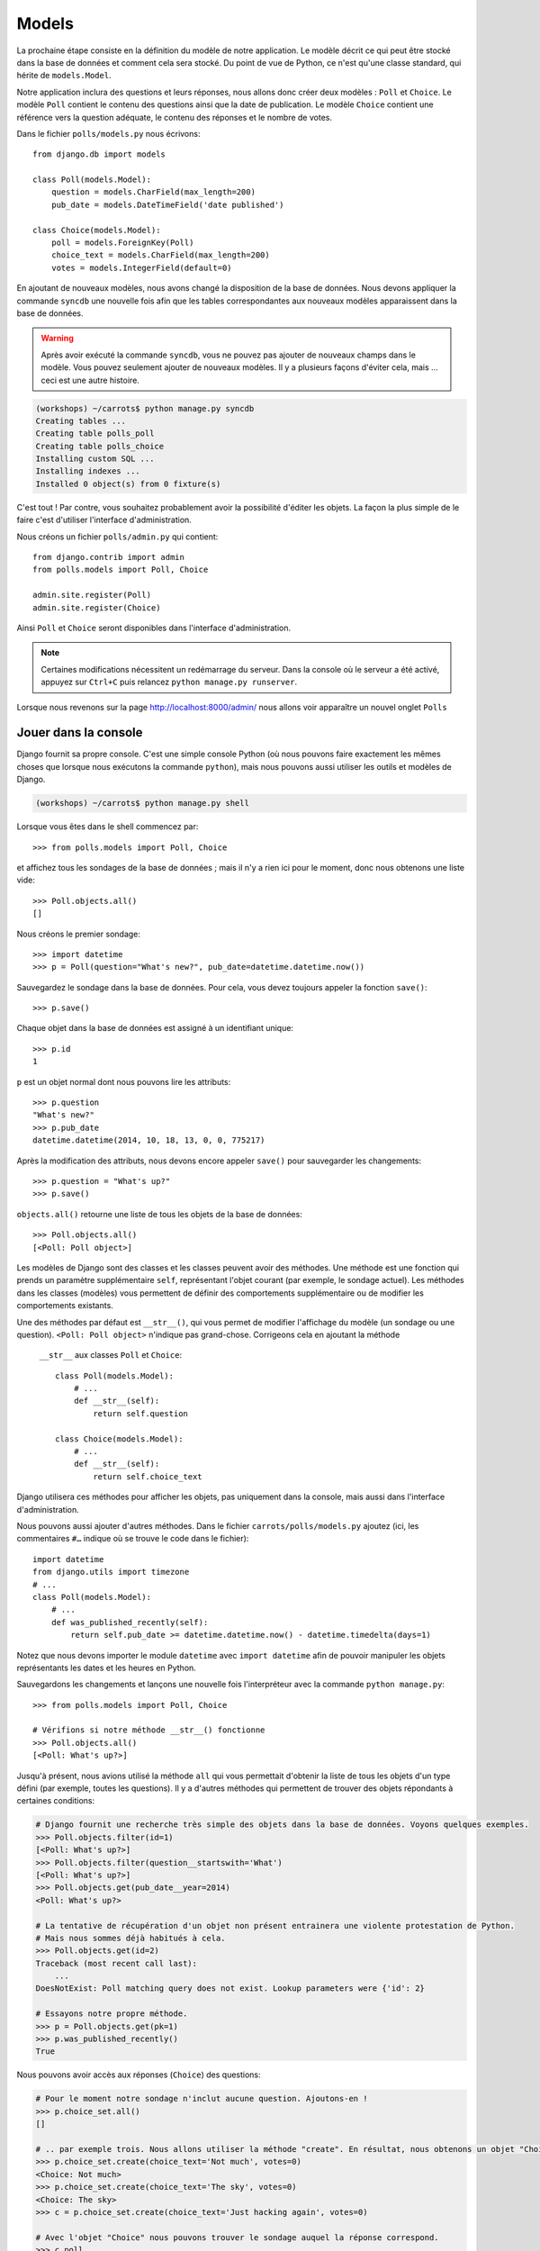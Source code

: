 
Models
======

La prochaine étape consiste en la définition du modèle de notre application. Le modèle décrit ce qui peut être stocké dans la base de données
et comment cela sera stocké. Du point de vue de Python, ce n'est qu'une classe standard, qui hérite de ``models.Model``.

Notre application inclura des questions et leurs réponses, nous allons donc créer deux modèles : ``Poll`` et ``Choice``. Le modèle ``Poll`` contient le contenu des questions ainsi que la date de publication. Le modèle
``Choice`` contient une référence vers la question adéquate, le contenu des réponses et le nombre de votes.

Dans le fichier ``polls/models.py`` nous écrivons::

    from django.db import models

    class Poll(models.Model):
        question = models.CharField(max_length=200)
        pub_date = models.DateTimeField('date published')

    class Choice(models.Model):
        poll = models.ForeignKey(Poll)
        choice_text = models.CharField(max_length=200)
        votes = models.IntegerField(default=0)

En ajoutant de nouveaux modèles, nous avons changé la disposition de la base de données. Nous devons appliquer la commande ``syncdb`` une nouvelle fois
afin que les tables correspondantes aux nouveaux modèles apparaissent dans la base de données.

.. warning::
    Après avoir exécuté la commande ``syncdb``, vous ne pouvez pas ajouter de nouveaux champs dans le modèle. Vous pouvez seulement ajouter de nouveaux modèles. Il y a plusieurs façons d'éviter cela, mais … ceci est une autre histoire.

.. code-block:: sh

   (workshops) ~/carrots$ python manage.py syncdb
   Creating tables ...
   Creating table polls_poll
   Creating table polls_choice
   Installing custom SQL ...
   Installing indexes ...
   Installed 0 object(s) from 0 fixture(s)

C'est tout ! Par contre, vous souhaitez probablement avoir la possibilité d'éditer les objets. La façon la plus simple de le faire c'est d'utiliser
l'interface d'administration.

Nous créons un fichier ``polls/admin.py`` qui contient::

    from django.contrib import admin
    from polls.models import Poll, Choice

    admin.site.register(Poll)
    admin.site.register(Choice)

Ainsi ``Poll`` et ``Choice`` seront disponibles dans l'interface d'administration.

.. note::

    Certaines modifications nécessitent un redémarrage du serveur. Dans la console où le serveur a été activé, appuyez sur ``Ctrl+C`` puis relancez ``python manage.py runserver``.

Lorsque nous revenons sur la page http://localhost:8000/admin/ nous allons voir apparaître un nouvel onglet ``Polls``


Jouer dans la console
----------------------

Django fournit sa propre console. C'est une simple console Python (où nous pouvons faire exactement les mêmes choses
que lorsque nous exécutons la commande ``python``), mais nous pouvons aussi utiliser les outils et modèles de Django.

.. code-block:: sh

   (workshops) ~/carrots$ python manage.py shell

Lorsque vous êtes dans le shell commencez par::

    >>> from polls.models import Poll, Choice

et affichez tous les sondages de la base de données ; mais il n'y a rien ici pour le moment, donc nous obtenons une liste vide::

    >>> Poll.objects.all()
    []

Nous créons le premier sondage::

    >>> import datetime
    >>> p = Poll(question="What's new?", pub_date=datetime.datetime.now())

Sauvegardez le sondage dans la base de données. Pour cela, vous devez toujours appeler la fonction ``save()``::

    >>> p.save()

Chaque objet dans la base de données est assigné à un identifiant unique::

    >>> p.id
    1

``p`` est un objet normal dont nous pouvons lire les attributs::

    >>> p.question
    "What's new?"
    >>> p.pub_date
    datetime.datetime(2014, 10, 18, 13, 0, 0, 775217)

Après la modification des attributs, nous devons encore appeler ``save()`` pour sauvegarder les changements::

    >>> p.question = "What's up?"
    >>> p.save()

``objects.all()`` retourne une liste de tous les objets de la base de données::

    >>> Poll.objects.all()
    [<Poll: Poll object>]

Les modèles de Django sont des classes et les classes peuvent avoir des méthodes. Une méthode est une fonction qui
prends un paramètre supplémentaire ``self``, représentant l'objet courant (par exemple, le sondage actuel). Les méthodes
dans les classes (modèles) vous permettent de définir des comportements supplémentaire ou de modifier les comportements existants.

Une des méthodes par défaut est ``__str__()``, qui vous permet de modifier l'affichage du modèle (un
sondage ou une question). ``<Poll: Poll object>`` n'indique pas grand-chose. Corrigeons cela en ajoutant la méthode
 ``__str__`` aux classes ``Poll`` et ``Choice``::

    class Poll(models.Model):
        # ...
        def __str__(self):
            return self.question

    class Choice(models.Model):
        # ...
        def __str__(self):
            return self.choice_text

Django utilisera ces méthodes pour afficher les objets, pas uniquement dans la console, mais aussi dans
l'interface d'administration.

Nous pouvons aussi ajouter d'autres méthodes. Dans le fichier ``carrots/polls/models.py`` ajoutez (ici, les commentaires ``#…`` 
indique où se trouve le code dans le fichier)::

    import datetime
    from django.utils import timezone
    # ...
    class Poll(models.Model):
        # ...
        def was_published_recently(self):
            return self.pub_date >= datetime.datetime.now() - datetime.timedelta(days=1)

Notez que nous devons importer le module ``datetime`` avec ``import datetime`` afin de pouvoir manipuler les objets représentants les dates et les heures en Python.

Sauvegardons les changements et lançons une nouvelle fois l'interpréteur avec la commande ``python manage.py``::

    >>> from polls.models import Poll, Choice

    # Vérifions si notre méthode __str__() fonctionne
    >>> Poll.objects.all()
    [<Poll: What's up?>]

Jusqu'à présent, nous avions utilisé la méthode ``all`` qui vous permettait d'obtenir la liste de tous les objets d'un
type défini (par exemple, toutes les questions). Il y a d'autres méthodes qui permettent de trouver des objets répondants à certaines 
conditions:

.. code-block:: python

    # Django fournit une recherche très simple des objets dans la base de données. Voyons quelques exemples.
    >>> Poll.objects.filter(id=1)
    [<Poll: What's up?>]
    >>> Poll.objects.filter(question__startswith='What')
    [<Poll: What's up?>]
    >>> Poll.objects.get(pub_date__year=2014)
    <Poll: What's up?>

    # La tentative de récupération d'un objet non présent entrainera une violente protestation de Python.
    # Mais nous sommes déjà habitués à cela.
    >>> Poll.objects.get(id=2)
    Traceback (most recent call last):
        ...
    DoesNotExist: Poll matching query does not exist. Lookup parameters were {'id': 2}

    # Essayons notre propre méthode.
    >>> p = Poll.objects.get(pk=1)
    >>> p.was_published_recently()
    True

Nous pouvons avoir accès aux réponses (``Choice``) des questions:

.. code-block:: python

    # Pour le moment notre sondage n'inclut aucune question. Ajoutons-en !
    >>> p.choice_set.all()
    []

    # .. par exemple trois. Nous allons utiliser la méthode "create". En résultat, nous obtenons un objet "Choice".
    >>> p.choice_set.create(choice_text='Not much', votes=0)
    <Choice: Not much>
    >>> p.choice_set.create(choice_text='The sky', votes=0)
    <Choice: The sky>
    >>> c = p.choice_set.create(choice_text='Just hacking again', votes=0)

    # Avec l'objet "Choice" nous pouvons trouver le sondage auquel la réponse correspond.
    >>> c.poll
    <Poll: What's up?>

    # ...et vice versa, toutes les réponses d'un sondage
    >>> p.choice_set.all()
    [<Choice: Not much>, <Choice: The sky>, <Choice: Just hacking again>]
    >>> p.choice_set.count()
    3

    # Et maintenant quelque chose de plus difficile. Que fait cet appel?
    >>> Choice.objects.filter(poll__pub_date__year=2014)
    [<Choice: Not much>, <Choice: The sky>, <Choice: Just hacking again>]

    # Finalement, enlevons une des questions. Utilisons la méthode ``delete``.
    >>> c = p.choice_set.filter(choice_text__startswith='Just hacking')
    >>> c.delete()

Récapitulatif
-------------

* Nous créons des modèles en définissant des classes héritant de ``models.Model`` du fichier ``polls/models.py``.
* Après la création d'un nouveau modèle, nous devons nous souvenir d'exécuter ``python manage.py syncdb``.
* Pour récupérer tous les objets d'un modèle::

    Poll.objects.all()

* Pour récupérer l'objet qui correspond à une condition::

    Poll.objects.filter(question__startswith='What')

* Pour récupérer un seul objet::

    Poll.objects.get(id=2)

